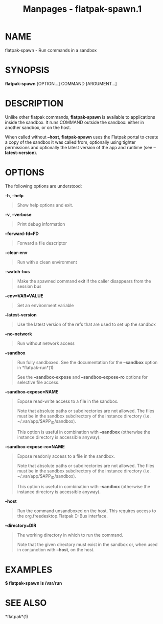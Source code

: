 #+TITLE: Manpages - flatpak-spawn.1
* NAME
flatpak-spawn - Run commands in a sandbox

* SYNOPSIS
*flatpak-spawn* [OPTION...] COMMAND [ARGUMENT...]

* DESCRIPTION
Unlike other flatpak commands, *flatpak-spawn* is available to
applications inside the sandbox. It runs COMMAND outside the sandbox:
either in another sandbox, or on the host.

When called without *--host*, *flatpak-spawn* uses the Flatpak portal to
create a copy of the sandbox it was called from, optionally using
tighter permissions and optionally the latest version of the app and
runtime (see *--latest-version*).

* OPTIONS
The following options are understood:

*-h*, *--help*

#+begin_quote
Show help options and exit.

#+end_quote

*-v*, *--verbose*

#+begin_quote
Print debug information

#+end_quote

*--forward-fd=FD*

#+begin_quote
Forward a file descriptor

#+end_quote

*--clear-env*

#+begin_quote
Run with a clean environment

#+end_quote

*--watch-bus*

#+begin_quote
Make the spawned command exit if the caller disappears from the session
bus

#+end_quote

*--env=VAR=VALUE*

#+begin_quote
Set an environment variable

#+end_quote

*--latest-version*

#+begin_quote
Use the latest version of the refs that are used to set up the sandbox

#+end_quote

*--no-network*

#+begin_quote
Run without network access

#+end_quote

*--sandbox*

#+begin_quote
Run fully sandboxed. See the documentation for the *--sandbox* option in
*flatpak-run*(1)

See the *--sandbox-expose* and *--sandbox-expose-ro* options for
selective file access.

#+end_quote

*--sandbox-expose=NAME*

#+begin_quote
Expose read-write access to a file in the sandbox.

Note that absolute paths or subdirectories are not allowed. The files
must be in the sandbox subdirectory of the instance directory (i.e.
~/.var/app/$APP_ID/sandbox).

This option is useful in combination with *--sandbox* (otherwise the
instance directory is accessible anyway).

#+end_quote

*--sandbox-expose-ro=NAME*

#+begin_quote
Expose readonly access to a file in the sandbox.

Note that absolute paths or subdirectories are not allowed. The files
must be in the sandbox subdirectory of the instance directory (i.e.
~/.var/app/$APP_ID/sandbox).

This option is useful in combination with *--sandbox* (otherwise the
instance directory is accessible anyway).

#+end_quote

*--host*

#+begin_quote
Run the command unsandboxed on the host. This requires access to the
org.freedesktop.Flatpak D-Bus interface.

#+end_quote

*--directory=DIR*

#+begin_quote
The working directory in which to run the command.

Note that the given directory must exist in the sandbox or, when used in
conjunction with *--host*, on the host.

#+end_quote

* EXAMPLES
*$ flatpak-spawn ls /var/run*

* SEE ALSO
*flatpak*(1)
